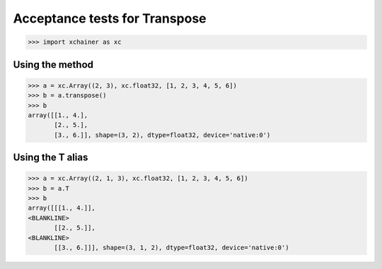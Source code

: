 Acceptance tests for Transpose
==============================

>>> import xchainer as xc

Using the method
----------------

>>> a = xc.Array((2, 3), xc.float32, [1, 2, 3, 4, 5, 6])
>>> b = a.transpose()
>>> b
array([[1., 4.],
       [2., 5.],
       [3., 6.]], shape=(3, 2), dtype=float32, device='native:0')

Using the T alias
-----------------

>>> a = xc.Array((2, 1, 3), xc.float32, [1, 2, 3, 4, 5, 6])
>>> b = a.T
>>> b
array([[[1., 4.]],
<BLANKLINE>
       [[2., 5.]],
<BLANKLINE>
       [[3., 6.]]], shape=(3, 1, 2), dtype=float32, device='native:0')
